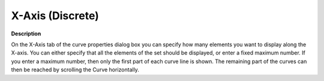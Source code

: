 

.. _Curve_Curve_Properties_-_X-Axis_(Dis:


X-Axis (Discrete)
=================

**Description** 

On the X-Axis tab of the curve properties dialog box you can specify how many elements you want to display along the X-axis. You can either specify that all the elements of the set should be displayed, or enter a fixed maximum number. If you enter a maximum number, then only the first part of each curve line is shown. The remaining part of the curves can then be reached by scrolling the Curve horizontally.





